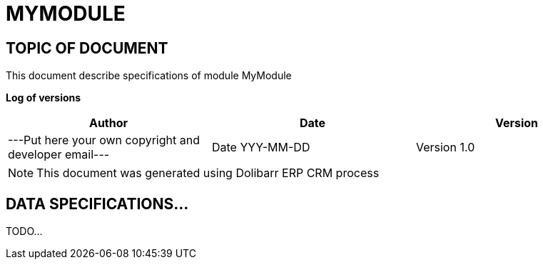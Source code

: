 = MYMODULE =
:subtitle: MYMODULE SPECIFICATIONS



== TOPIC OF DOCUMENT

This document describe specifications of module MyModule


*Log of versions*

[options="header",format="csv"]
|=== 
Author, Date, Version
---Put here your own copyright and developer email---, Date YYY-MM-DD, Version 1.0
|===


[NOTE]
==============
This document was generated using Dolibarr ERP CRM process
==============

<<<





== DATA SPECIFICATIONS...

TODO...